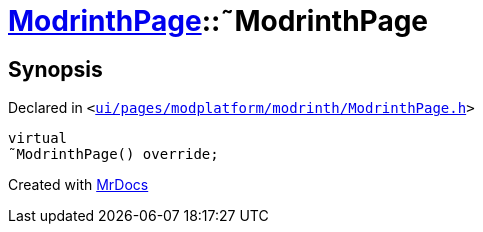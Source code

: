 [#ModrinthPage-2destructor]
= xref:ModrinthPage.adoc[ModrinthPage]::&tilde;ModrinthPage
:relfileprefix: ../
:mrdocs:


== Synopsis

Declared in `&lt;https://github.com/PrismLauncher/PrismLauncher/blob/develop/launcher/ui/pages/modplatform/modrinth/ModrinthPage.h#L63[ui&sol;pages&sol;modplatform&sol;modrinth&sol;ModrinthPage&period;h]&gt;`

[source,cpp,subs="verbatim,replacements,macros,-callouts"]
----
virtual
&tilde;ModrinthPage() override;
----



[.small]#Created with https://www.mrdocs.com[MrDocs]#
